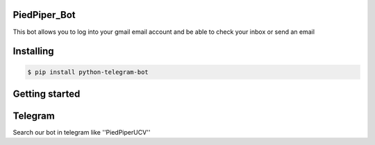 ===============
PiedPiper_Bot
===============

This bot allows you to log into your gmail email account and be able to check your inbox or send an email

==========
Installing
==========

.. code:: shell

    $ pip install python-telegram-bot


===============
Getting started
===============

.. code:: shell
    $ git clone https://github.com/piedpiper-ucv/telegram-bot
    $ cd telegram-bot
    $ python src/bot.py


===============
Telegram
===============

Search our bot in telegram like ''PiedPiperUCV''
